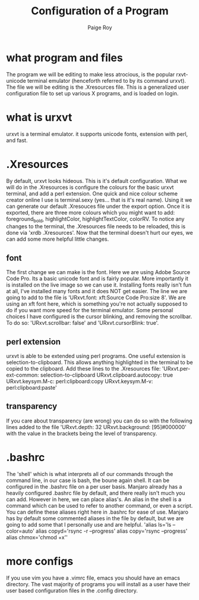 #+TITLE: Configuration of a Program
#+author: Paige Roy

* what program and files
The program we will be editing to make less atrocious, is the
popular rxvt-unicode terminal emulator (henceforth referred to by
its command urxvt). The file we will be editing is the .Xresources
file. This is a generalized user configuration file to set up
various X programs, and is loaded on login.
* what is urxvt
urxvt is a terminal emulator. it supports unicode fonts, extension with
perl, and fast.
* .Xresources
By default, urxvt looks hideous. This is it's default configuration.
What we will do in the .Xresources is configure the colours for the
basic urxvt terminal, and add a perl extension. One quick and nice
colour scheme creator online I use is terminal.sexy (yes... that is
it's real name). Using it we can generate our default .Xresouces file
under the export option. Once it is exported, there are three more
colours which you might want to add: foreground_bold, highlightColor,
highlightTextColor, colorRV. To notice any changes to the terminal,
the .Xresources file needs to be reloaded, this is done via
'xrdb .Xresources'. Now that the terminal doesn't hurt our eyes,
we can add some more helpful little changes.
** font
The first change we can make is the font. Here we are using Adobe
Source Code Pro. Its a basic unicode font and is fairly popular.
More importantly it is installed on the live image so we can use it.
Installing fonts really isn't fun at all, I've installed many fonts
and it does NOT get easier. The line we are going to add to the file
is 'URxvt.font: xft:Source Code Pro:size 8'. We are using an xft font
here, which is something you're not actually supposed to do if you
want more speed for the terminal emulator. Some personal choices
I have configured is the cursor blinking, and removing the scrollbar.
To do so: 'URxvt.scrollbar: false' and 'URxvt.cursorBlink: true'.
** perl extension
urxvt is able to be extended using perl programs. One useful extension
is selection-to-clipboard. This allows anything highlighted in the
terminal to be copied to the clipboard. Add these lines to the .Xresources
file:
'URxvt.per-ext-common: selection-to-clipboard
URxvt.clipboard.autocopy: true
URxvt.keysym.M-c: perl:clipboard:copy
URxvt.keysym.M-v: perl:clipboard:paste'
** transparency
If you care about transparency (are wrong) you can do so with the
following lines added to the file
'URxvt.depth: 32
URxvt.background: [95]#000000'
with the value in the brackets being the level of transparency.
* .bashrc
The 'shell' which is what interprets all of our commands through
the command line, in our case is bash, the boune again shell.
It can be configured in the .bashrc file on a per user basis.
Manjaro already has a heavily configured .bashrc file by default,
and there really isn't much you can add. However in here, we can
place alias's. An alias in the shell is a command which can be
used to refer to another command, or even a script. You can define
these aliases right here in .bashrc for ease of use. Manjaro has
by default some commented aliases in the file by default, but we
are going to add some that I personally use and are helpful.
'alias ls='ls --color=auto'
alias copyd='rsync -r --progress'
alias copy='rsync --progress'
alias chmox='chmod +x''
* more configs
If you use vim you have a .vimrc file, emacs you should have an
emacs directory. The vast majority of programs you will install
as a user have their user based configuration files in the .config
directory.
